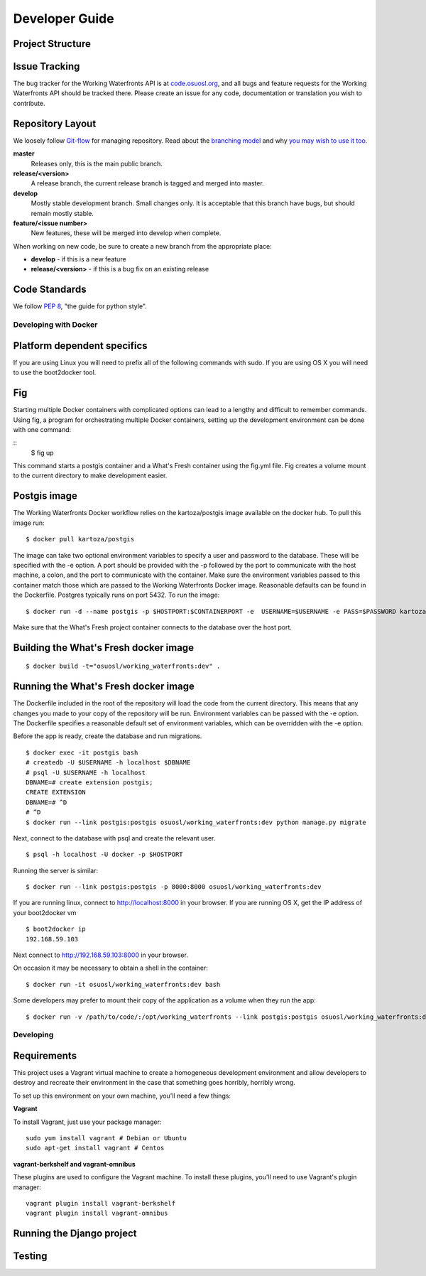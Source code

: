 .. _development:

===============
Developer Guide
===============

Project Structure
-----------------

Issue Tracking
--------------

The bug tracker for the Working Waterfronts API is at `code.osuosl.org`_, and all bugs and feature
requests for the Working Waterfronts API should be tracked there. Please create an issue for any
code, documentation or translation you wish to contribute.

.. _`code.osuosl.org`: https://code.osuosl.org/projects/sea-grant-working-waterfronts/

Repository Layout
-----------------

We loosely follow `Git-flow <http://github.com/nvie/gitflow>`_ for managing
repository. Read about the `branching model <http://nvie.com/posts/a-successful-git-branching-model/>`_
and why `you may wish to use it too <http://jeffkreeftmeijer.com/2010/why-arent-you-using-git-flow/>`_.


**master**
    Releases only, this is the main public branch.
**release/<version>**
    A release branch, the current release branch is tagged and merged into master.
**develop**
    Mostly stable development branch. Small changes only. It is acceptable that this branch have bugs, but should remain mostly stable.
**feature/<issue number>**
    New features, these will be merged into develop when complete.

When working on new code, be sure to create a new branch from the appropriate place:

-  **develop** - if this is a new feature
-  **release/<version>** - if this is a bug fix on an existing release

Code Standards
--------------

We follow `PEP 8 <http://www.python.org/dev/peps/pep-0008/>`_, "the guide for python style".

Developing with Docker
======================

Platform dependent specifics
----------------------------
If you are using Linux you will need to prefix all of the
following commands with sudo. If you are using OS X you will need to use
the boot2docker tool.

Fig
---
Starting multiple Docker containers with complicated options can lead to a
lengthy and difficult to remember commands. Using fig, a program for
orchestrating multiple Docker containers, setting up the development
environment can be done with one command:

::
	$ fig up

This command starts a postgis container and a What's Fresh container using the
fig.yml file. Fig creates a volume mount to the current directory to make
development easier.


Postgis image
-------------
The Working Waterfronts Docker workflow relies on the kartoza/postgis image available
on the docker hub. To pull this image run:

::

    $ docker pull kartoza/postgis

The image can take two optional environment variables to specify a user and
password to the database. These will be specified with the -e option. A port
should be provided with the -p followed by the port to communicate with the
host machine, a colon, and the port to communicate with the container.
Make sure the environment variables passed to this container match those which
are passed to the Working Waterfronts Docker image. Reasonable defaults can be
found in the Dockerfile. Postgres typically runs on port 5432.
To run the image:

::

    $ docker run -d --name postgis -p $HOSTPORT:$CONTAINERPORT -e  USERNAME=$USERNAME -e PASS=$PASSWORD kartoza/postgis

Make sure that the What's Fresh project container connects to the database over
the host port.

Building the What's Fresh docker image
--------------------------------------

::

    $ docker build -t="osuosl/working_waterfronts:dev" .

Running the What's Fresh docker image
-------------------------------------

The Dockerfile included in the root of the repository will load the code from
the current directory. This means that any changes you made to your copy of the
repository will be run. Environment variables can be passed with the -e option.
The Dockerfile specifies a reasonable default set of environment variables,
which can be overridden with the -e option.

Before the app is ready, create the database and run migrations.

::

    $ docker exec -it postgis bash
    # createdb -U $USERNAME -h localhost $DBNAME
    # psql -U $USERNAME -h localhost
    DBNAME=# create extension postgis;
    CREATE EXTENSION
    DBNAME=# ^D
    # ^D
    $ docker run --link postgis:postgis osuosl/working_waterfronts:dev python manage.py migrate

Next, connect to the database with psql and create the relevant user.

::

    $ psql -h localhost -U docker -p $HOSTPORT

Running the server is similar:

::

    $ docker run --link postgis:postgis -p 8000:8000 osuosl/working_waterfronts:dev

If you are running linux, connect to http://localhost:8000 in your browser.
If you are running OS X, get the IP address of your boot2docker vm

::

    $ boot2docker ip
    192.168.59.103

Next connect to http://192.168.59.103:8000 in your browser.

On occasion it may be necessary to obtain a shell in the container:

::

    $ docker run -it osuosl/working_waterfronts:dev bash

Some developers may prefer to mount their copy of the application as a volume
when they run the app:

::

    $ docker run -v /path/to/code/:/opt/working_waterfronts --link postgis:postgis osuosl/working_waterfronts:dev

Developing
==========

Requirements
------------

This project uses a Vagrant virtual machine to create a homogeneous development
environment and allow developers to destroy and recreate their environment in
the case that something goes horribly, horribly wrong.

To set up this environment on your own machine, you'll need a few things:

**Vagrant**

To install Vagrant, just use your package manager::

    sudo yum install vagrant # Debian or Ubuntu
    sudo apt-get install vagrant # Centos

**vagrant-berkshelf and vagrant-omnibus**

These plugins are used to configure the Vagrant machine. To install these
plugins, you'll need to use Vagrant's plugin manager::

    vagrant plugin install vagrant-berkshelf
    vagrant plugin install vagrant-omnibus

Running the Django project
--------------------------

Testing
-------
